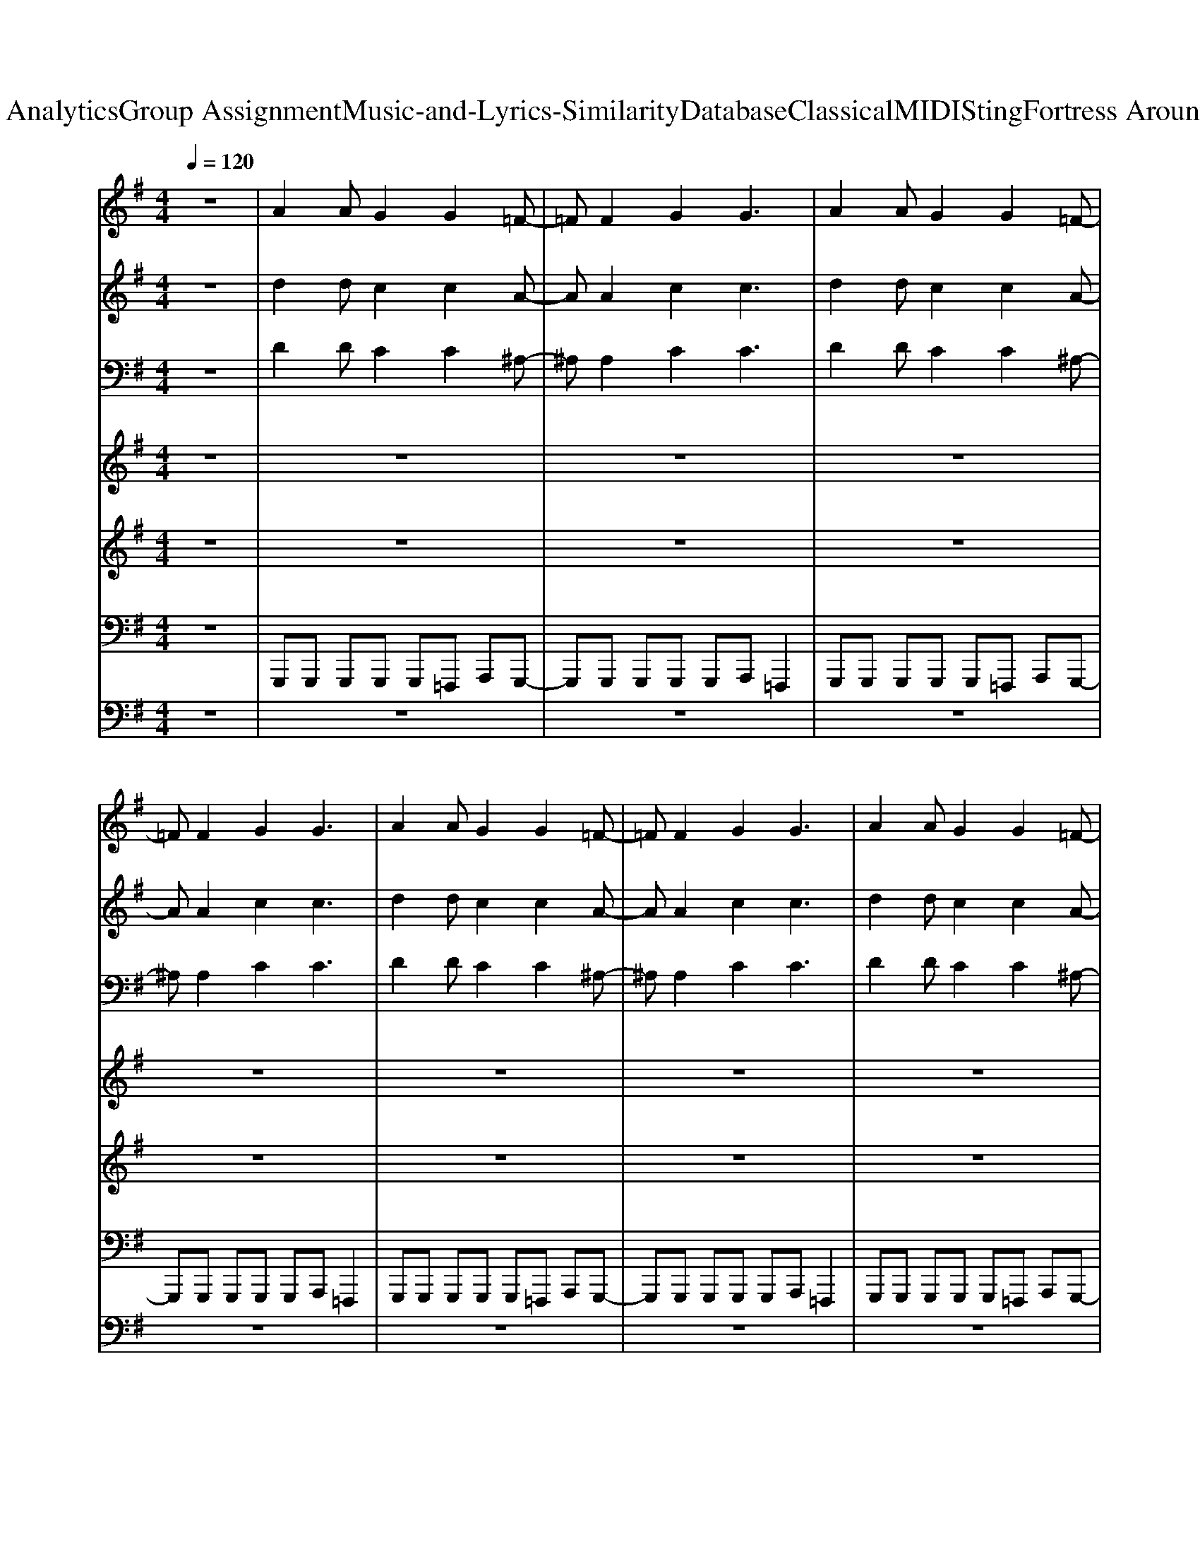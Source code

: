 X: 1
T: from D:\TCD\Text Analytics\Group Assignment\Music-and-Lyrics-Similarity\Database\Classical\MIDI\Sting\Fortress Around Your Heart.mid
M: 4/4
L: 1/8
Q:1/4=120
K:G % 1 sharps
V:1
%%MIDI program 19
z8| \
A2 AG2G2=F-| \
=FF2G2G3| \
A2 AG2G2=F-|
=FF2G2G3| \
A2 AG2G2=F-| \
=FF2G2G3| \
A2 AG2G2=F-|
=FF2G2G3| \
A2 AG2G2=F-| \
=FF2G2G3| \
A2 AG2G2=F-|
=FF2G2G3| \
A2 AG2G2=F-| \
=FF2G2G3| \
A2 AG2G2=F-|
=FF2G2G3| \
^A2 A^G2G2F-| \
FF2^G2G2-G/2z/2| \
^A2 A^G2G2F-|
FF2^G2G2-G/2z/2| \
A2 AG2G2=F-| \
=FF2G2G3| \
A2 AG2G2=F-|
=FF2G2G3| \
A2 AG2G2=F-| \
=FF2G2G3| \
^D2 D^C2C2^A,-|
^A,A,2^C2C3| \
%%MIDI program 44
A3G4=F-| \
=F3G4A| \
F3F FE zE|
EF zF FE z2| \
A3G4=F-| \
=F3G4A| \
F3F FE zE|
EF zF FE z2| \
A3G4=F-| \
=F3G4A| \
F3F FE zE|
EF zF FE z2| \
%%MIDI program 19
A3G4A-| \
A3G4-G| \
A2 AG2G2=F-|
=FF2G2G3| \
A2 AG2G2=F-| \
=FF2G2G3| \
A2 AG2G2=F-|
=FF2G2G3| \
A2 AG2G2=F-| \
=FF2G2G3| \
^A2 A^G2G2F-|
FF2^G2G2-G/2z/2| \
^A2 A^G2G2F-| \
FF2^G2G2-G/2z/2| \
A2 AG2G2=F-|
=FF2G2G3| \
A2 AG2G2=F-| \
=FF2G2G3| \
^A2 A^G2G2F-|
FF2^G2G2-G/2z/2| \
^A2 A^G2G2F-| \
FF2^G2G2-G/2z/2| \
A3G4=F-|
=F3G4A| \
F3F FE zE| \
EF zF FE z2| \
A3G4=F-|
=F3G4A| \
F3F FE zE| \
EF zF FE z2| \
A3G4=F-|
=F3G4A| \
F3F FE zE| \
EF zF FE z2| \
A3G4A-|
A3G4-G| \
A2 AG2G2=F-| \
=FF2G2G3| \
A2 AG2G2=F-|
=FF2G2G3| \
A2 AG2G2=F-| \
=FF2G2G3| \
A2 AG2G2=F-|
=FF2G2G3| \
^A2 A^G2G2F-| \
FF2^G2G2-G/2z/2| \
^A2 A^G2G2F-|
FF2^G2G2-G/2z/2| \
A2 AG2G2=F-| \
=FF2G2G3| \
A2 AG2G2=F-|
=FF2G2G3| \
^A2 A^G2G2F-| \
FF2^G2G2-G/2z/2| \
^A2 A^G2G2F-|
FF2^G2G2-G/2z/2| \
A3G4=F-| \
=F3G4A| \
F3F FE zE|
EF zF FE z2| \
A3G4=F-| \
=F3G4A| \
F3F FE zE|
EF zF FE z2| \
A3G4=F-| \
=F3G4A| \
F3F FE zE|
EF zF FE z2| \
A3G4A-| \
A3G4-G| \
A2 AG2G2=F-|
=FF2G2G3| \
A2 AG2G2=F-| \
=FF2G2G3| \
A2 AG2G2=F-|
=FF2G2G3| \
A2 AG2G2=F-| \
=FF2G2G3| \
A2 AG2G2=F-|
=FF2G2G3| \
A2 AG2G2=F-| \
=FF2G2G3| \
A2 AG2G2=F-|
=FF2G2G3| \
A2 AG2G2=F-| \
=FF2G2G3| \
A2 AG2G2=F-|
=FF2G2G3| \
A2 AG2G2=F-| \
=FF2G2G3| \
A2 AG2G2=F-|
=FF2G2G3| \
A2 AG2G2=F-| \
=FF2G2G3|
V:2
%%MIDI program 20
z8| \
d2 dc2c2A-| \
AA2c2c3| \
d2 dc2c2A-|
AA2c2c3| \
d2 dc2c2A-| \
AA2c2c3| \
d2 dc2c2A-|
AA2c2c3| \
d2 dc2c2A-| \
AA2c2c3| \
d2 dc2c2A-|
AA2c2c3| \
d2 dc2c2A-| \
AA2c2c3| \
d2 dc2c2A-|
AA2c2c3| \
^d2 d^c2c2^A-| \
^AA2^c2c2-c/2z/2| \
^d2 d^c2c2^A-|
^AA2^c2c2-c/2z/2| \
d2 dc2c2A-| \
AA2c2c3| \
d2 dc2c2A-|
AA2c2c3| \
d2 dc2c2A-| \
AA2c2c3| \
^G2 GF2F2^D-|
^DD2F2F3| \
%%MIDI program 47
d3c4A-| \
A3c4z| \
A3A A2 z2|
GA zA AG z2| \
d3c4A-| \
A3c4z| \
A3A A2 z2|
GA zA AG z2| \
d3c4A-| \
A3c4z| \
A3A A2 z2|
GA zA AG z2| \
%%MIDI program 20
d3c4d-| \
d3c4-c| \
d2 dc2c2A-|
AA2c2c3| \
d2 dc2c2A-| \
AA2c2c3| \
d2 dc2c2A-|
AA2c2c3| \
d2 dc2c2A-| \
AA2c2c3| \
^d2 d^c2c2^A-|
^AA2^c2c2-c/2z/2| \
^d2 d^c2c2^A-| \
^AA2^c2c2-c/2z/2| \
d2 dc2c2A-|
AA2c2c3| \
d2 dc2c2A-| \
AA2c2c3| \
^d2 d^c2c2^A-|
^AA2^c2c2-c/2z/2| \
^d2 d^c2c2^A-| \
^AA2^c2c2-c/2z/2| \
d3c4A-|
A3c4z| \
A3A A2 z2| \
GA zA AG z2| \
d3c4A-|
A3c4z| \
A3A A2 z2| \
GA zA AG z2| \
d3c4A-|
A3c4z| \
A3A A2 z2| \
GA zA AG z2| \
d3c4d-|
d3c4-c| \
d2 dc2c2A-| \
AA2c2c3| \
d2 dc2c2A-|
AA2c2c3| \
d2 dc2c2A-| \
AA2c2c3| \
d2 dc2c2A-|
AA2c2c3| \
^d2 d^c2c2^A-| \
^AA2^c2c2-c/2z/2| \
^d2 d^c2c2^A-|
^AA2^c2c2-c/2z/2| \
d2 dc2c2A-| \
AA2c2c3| \
d2 dc2c2A-|
AA2c2c3| \
^d2 d^c2c2^A-| \
^AA2^c2c2-c/2z/2| \
^d2 d^c2c2^A-|
^AA2^c2c2-c/2z/2| \
d3c4A-| \
A3c4z| \
A3A A2 z2|
GA zA AG z2| \
d3c4A-| \
A3c4z| \
A3A A2 z2|
GA zA AG z2| \
d3c4A-| \
A3c4z| \
A3A A2 z2|
GA zA AG z2| \
d3c4d-| \
d3c4-c| \
d2 dc2c2A-|
AA2c2c3| \
d2 dc2c2A-| \
AA2c2c3| \
d2 dc2c2A-|
AA2c2c3| \
d2 dc2c2A-| \
AA2c2c3| \
d2 dc2c2A-|
AA2c2c3| \
d2 dc2c2A-| \
AA2c2c3| \
d2 dc2c2A-|
AA2c2c3| \
d2 dc2c2A-| \
AA2c2c3| \
d2 dc2c2A-|
AA2c2c3| \
d2 dc2c2A-| \
AA2c2c3| \
d2 dc2c2A-|
AA2c2c3| \
d2 dc2c2A-| \
AA2c2c3|
V:3
%%MIDI program 3
z8| \
D2 DC2C2^A,-| \
^A,A,2C2C3| \
D2 DC2C2^A,-|
^A,A,2C2C3| \
D2 DC2C2^A,-| \
^A,A,2C2C3| \
D2 DC2C2^A,-|
^A,A,2C2C3| \
D2 DC2C2^A,-| \
^A,A,2C2C3| \
D2 DC2C2^A,-|
^A,A,2C2C3| \
D2 DC2C2^A,-| \
^A,A,2C2C3| \
D2 DC2C2^A,-|
^A,A,2C2C3| \
^D2 D^C2C2^A,-| \
^A,A,2^C2C2-C/2z/2| \
^D2 D^C2C2^A,-|
^A,A,2^C2C2-C/2z/2| \
D2 DC2C2^A,-| \
^A,A,2C2C3| \
D2 DC2C2^A,-|
^A,A,2C2C3| \
D2 DC2C2^A,-| \
^A,A,2C2C3| \
^G,2 G,F,2F,2^D,-|
^D,D,2F,2F,3| \
D3C4^A,-| \
^A,3C4z| \
D3D DC zC|
CD zD DC z2| \
D3C4^A,-| \
^A,3C4z| \
D3D DC zC|
CD zD DC z2| \
D3C4^A,-| \
^A,3C4z| \
D3D DC zC|
CD zD DC z2| \
E3D4E-| \
E3D4-D| \
D2 DC2C2^A,-|
^A,A,2C2C3| \
D2 DC2C2^A,-| \
^A,A,2C2C3| \
D2 DC2C2^A,-|
^A,A,2C2C3| \
D2 DC2C2^A,-| \
^A,A,2C2C3| \
^D2 D^C2C2^A,-|
^A,A,2^C2C2-C/2z/2| \
^D2 D^C2C2^A,-| \
^A,A,2^C2C2-C/2z/2| \
D2 DC2C2^A,-|
^A,A,2C2C3| \
D2 DC2C2^A,-| \
^A,A,2C2C3| \
^D2 D^C2C2^A,-|
^A,A,2^C2C2-C/2z/2| \
^D2 D^C2C2^A,-| \
^A,A,2^C2C2-C/2z/2| \
D3C4^A,-|
^A,3C4z| \
D3D DC zC| \
CD zD DC z2| \
D3C4^A,-|
^A,3C4z| \
D3D DC zC| \
CD zD DC z2| \
D3C4^A,-|
^A,3C4z| \
D3D DC zC| \
CD zD DC z2| \
E3D4E-|
E3D4-D| \
D2 DC2C2^A,-| \
^A,A,2C2C3| \
D2 DC2C2^A,-|
^A,A,2C2C3| \
D2 DC2C2^A,-| \
^A,A,2C2C3| \
D2 DC2C2^A,-|
^A,A,2C2C3| \
^D2 D^C2C2^A,-| \
^A,A,2^C2C2-C/2z/2| \
^D2 D^C2C2^A,-|
^A,A,2^C2C2-C/2z/2| \
D2 DC2C2^A,-| \
^A,A,2C2C3| \
D2 DC2C2^A,-|
^A,A,2C2C3| \
^D2 D^C2C2^A,-| \
^A,A,2^C2C2-C/2z/2| \
^D2 D^C2C2^A,-|
^A,A,2^C2C2-C/2z/2| \
D3C4^A,-| \
^A,3C4z| \
D3D DC zC|
CD zD DC z2| \
D3C4^A,-| \
^A,3C4z| \
D3D DC zC|
CD zD DC z2| \
D3C4^A,-| \
^A,3C4z| \
D3D DC zC|
CD zD DC z2| \
E3D4E-| \
E3D4-D| \
D2 DC2C2^A,-|
^A,A,2C2C3| \
D2 DC2C2^A,-| \
^A,A,2C2C3| \
D2 DC2C2^A,-|
^A,A,2C2C3| \
D2 DC2C2^A,-| \
^A,A,2C2C3| \
D2 DC2C2^A,-|
^A,A,2C2C3| \
D2 DC2C2^A,-| \
^A,A,2C2C3| \
D2 DC2C2^A,-|
^A,A,2C2C3| \
D2 DC2C2^A,-| \
^A,A,2C2C3| \
D2 DC2C2^A,-|
^A,A,2C2C3| \
D2 DC2C2^A,-| \
^A,A,2C2C3| \
D2 DC2C2^A,-|
^A,A,2C2C3| \
D2 DC2C2^A,-| \
^A,A,2C2C3|
V:4
%%MIDI program 47
z8| \
z8| \
z8| \
z8|
z8| \
z8| \
z8| \
z8|
z8| \
z
%%MIDI program 109
d dd =f2 ^A/2A/2A-| \
^A2 d=A3 z2| \
zd d=f2^A AA|
cd2d3 z2| \
zd dd =f2 ^AA-| \
^AA d=A3 z2| \
zd dd dd =f^A-|
^Ad dd3 z2| \
z^d d/2^A/2a3 gd-| \
^dd ^Ad3 z2| \
zg gg/2g/2 g2 ^dd|
^d2 ^cc3 z2| \
z^c cc ee ef| \
^d2 BB3 z2| \
z^g g/2g/2g2e eB|
B2 e^c3 z2| \
z2 ^ga ge B3/2z/2| \
zB e^c3 zB| \
B^d2e2f2^g-|
^ga2a2a2=g-| \
ge2a2f2d-| \
d3c4A| \
A3A A2 z2|
z6 zg| \
fg2f2d2B-| \
BB2<e2A3| \
A2 z6|
z6 zg| \
fg2f2d3| \
B4 zG GA-| \
AA2A2G2B-|
BA2z4G| \
^AA2=A2A2^A-| \
^Ac2=A2G3| \
G4 z4|
z8| \
z8| \
z8| \
zd<dd e2 cd-|
dd ec3 z2| \
zd<dd ec AA-| \
AA A2 z4| \
z^d dg ^g2 =g^g-|
^g=g ^d2 z4| \
z^A gg gg gg/2g/2| \
^g=g ^d^c c2 z2| \
z^c2e f^d e2|
^d2 B^A3 z2| \
z^d ed ed2B-| \
B^c2c3 z2| \
zB e^d ff e^g-|
^ge2B3 zB| \
B^d2e2f2^g-| \
^ga2a2a2=g| \
ge2a2f2d-|
d3c4A| \
A3A A2 z2| \
z6 zg| \
fg2f2d2B-|
BB2<e2A3| \
A2 z6| \
z6 zg| \
fg2f2d3|
B4 zG GA-| \
AA2A2G2B-| \
BA2z4G| \
^AA2=A2A2^A-|
^Ac2=A2G3| \
G4 z4| \
z8| \
z8|
z8| \
zd d/2d/2d =f2 ec-| \
cd d2 z4| \
zd dd/2d/2 =f2 eA-|
AA A2 z4| \
z^d dg ^g2 =g^g-| \
^g=g ^d^c z4| \
zg gz/2g/2 gg ^d^c|
^d2 ^cd3 z2| \
z^c cc ^dd d=f| \
^d2 BB3 z2| \
z^g g/2g/2g2e eB-|
Be2^c3 z2| \
zB e^d ff e^g-| \
^ge2B3 zB| \
B^d2e2f2^g-|
^ga2a2a2=g-| \
ge2a2f2d-| \
d3c4A| \
A3A A2 z2|
z6 zg| \
fg2f2d2B-| \
BB2<e2A3| \
A2 z6|
z6 zg| \
fg2f2d3| \
B4 zG GA-| \
AA2A2G2B-|
BA2z4G| \
^AA2=A2A2^A-| \
^Ac2=A2G3| \
G4 
V:5
%%MIDI program 108
z8| \
z8| \
z8| \
z8|
z8| \
z8| \
z8| \
z8|
z8| \
z8| \
z8| \
z8|
z8| \
z8| \
z8| \
z8|
z8| \
z8| \
z8| \
z8|
z8| \
z8| \
z8| \
z8|
z8| \
z8| \
z8| \
z8|
z6 z^d-| \
^dB2f2=d2B-| \
B3A4z| \
F3F Fz3|
z6 ze| \
e3d2d2B-| \
Bz c3E3| \
F2 z6|
z6 ze| \
 (3e4d4d4| \
B4 zE EF-| \
FF2F2G2F-|
F2 z6| \
GG2=F2F2G-| \
GG2G2C3| \
D3z4z|
z8| \
z8| \
z8| \
z8|
z8| \
z8| \
z8| \
z8|
z8| \
z8| \
z8| \
z8|
z8| \
z8| \
z8| \
z8|
z8| \
z8| \
z6 z^d-| \
^dB2f2=d2B-|
B3A4z| \
F3F Fz3| \
z6 ze| \
e3d2d2B-|
Bz c3E3| \
F2 z6| \
z6 ze| \
 (3e4d4d4|
B4 zE EF-| \
FF2F2G2F-| \
F2 z6| \
GG2=F2F2G-|
GG2G2C3| \
D3z4z| \
z8| \
z8|
z8| \
z8| \
z8| \
z8|
z8| \
z8| \
z8| \
z8|
z8| \
z8| \
z8| \
z8|
z8| \
z8| \
z8| \
z8|
z6 z^d-| \
^dB2f2=d2B-| \
B3A4z| \
F3F Fz3|
z6 ze| \
e3d2d2B-| \
Bz c3E3| \
F2 z6|
z6 ze| \
 (3e4d4d4| \
B4 zE EF-| \
FF2F2G2F-|
F2 z6| \
GG2=F2F2G-| \
GG2G2C3| \
D3z4d|
z3d Gc3-| \
c2 z4 zd| \
z2 dG zc3-| \
cz2=f z2 AG|
z3c z=f AG| \
cz2c AC DA| \
GA =FC zE2D/2C/2| \
D3z4e-|
e3G/2A/2 cz d2| \
z2 c3z2e-| \
e3G/2A/2 cz d2| \
z3G,2<C2C/2D/2|
E/2G/2=F/2G/2 B/2A/2G/2d/2 A/2c/2B/2A/2 G/2F/2E/2G/2| \
=F/2C/2E/2D3-D/2z3| \
z8| \
a8-|
a8-| \
a3c' z2 AB/2d/2| \
c3z4z| \
AE G3z AE|
G3
V:6
%%MIDI program 68
z8| \
G,,,G,,, G,,,G,,, G,,,=F,,, A,,,G,,,-| \
G,,,G,,, G,,,G,,, G,,,A,,, =F,,,2| \
G,,,G,,, G,,,G,,, G,,,=F,,, A,,,G,,,-|
G,,,G,,, G,,,G,,, G,,,A,,, =F,,,2| \
G,,,G,,, G,,,G,,, G,,,=F,,, A,,,G,,,-| \
G,,,G,,, G,,,G,,, G,,,A,,, =F,,,2| \
G,,,G,,, G,,,G,,, G,,,=F,,, A,,,G,,,-|
G,,,G,,, G,,,G,,, G,,,A,,, =F,,,2| \
G,,,G,,, G,,,G,,, G,,,=F,,, A,,,G,,,-| \
G,,,G,,, G,,,G,,, G,,,A,,, =F,,,2| \
G,,,G,,, G,,,G,,, G,,,=F,,, A,,,G,,,-|
G,,,G,,, G,,,G,,, G,,,A,,, =F,,,2| \
G,,,G,,, G,,,G,,, G,,,=F,,, A,,,G,,,-| \
G,,,G,,, G,,,G,,, G,,,A,,, =F,,,2| \
G,,,G,,, G,,,G,,, G,,,=F,,, A,,,G,,,-|
G,,,G,,, G,,,G,,, G,,,A,,, =F,,,2| \
^D,,D,, D,,^A,,, ^C,,2 D,,D,,| \
^D,,D,, D,,^A,,, ^C,,C,, D,,A,,,| \
^D,,D,, D,,^A,,, ^C,,2 D,,D,,|
^D,,D,, D,,^A,,, ^C,,C,, D,,A,,,| \
F,,,^C,, F,,C,, E,,E,, F,,C,,| \
F,,,^C,, F,,C,, E,,E,, E,,F,,| \
F,,,^C,, F,,C,, E,,E,, F,,C,,|
F,,,^C,, F,,C,, E,,E,, E,,F,,| \
F,,,^C,, F,,C,, E,,E,, F,,C,,| \
F,,,^C,, F,,C,, E,,E,, E,,F,,| \
B,,,B,,, B,,,F,,, A,,,A,,, B,,,B,,,|
B,,,B,,, B,,,F,,, A,,,A,,, B,,,B,,,| \
E,,,2 E,,E,,, F,,,2 F,,F,,,| \
G,,,2 G,,G,,, A,,,2 A,,A,,,| \
D,,,2 D,,D,,, D,,,2 D,,D,,,|
D,,,2 D,,D,,, D,,,2 D,,D,,,| \
E,,,2 E,,E,,, F,,,2 F,,F,,,| \
G,,,2 G,,G,,, A,,,2 A,,A,,,| \
D,,,2 D,,D,,, D,,,2 D,,D,,,|
D,,,2 D,,D,,, D,,,2 D,,D,,,| \
E,,,2 E,,E,,, F,,,2 F,,F,,,| \
G,,,2 G,,G,,, A,,,2 A,,A,,,| \
D,,,2 D,,D,,, D,,,2 D,,D,,,|
D,,,2 D,,D,,, D,,,2 D,,D,,,| \
C,,,,3D,,,,4^D,,,,-| \
^D,,,,3=F,,,,4-F,,,,| \
G,,,G,,, G,,,G,,, G,,,=F,,, A,,,G,,,-|
G,,,G,,, G,,,G,,, G,,,A,,, =F,,,2| \
G,,,G,,, G,,,G,,, G,,,=F,,, A,,,G,,,-| \
G,,,G,,, G,,,G,,, G,,,A,,, =F,,,2| \
G,,,G,,, G,,,G,,, G,,,=F,,, A,,,G,,,-|
G,,,G,,, G,,,G,,, G,,,A,,, =F,,,2| \
G,,,G,,, G,,,G,,, G,,,=F,,, A,,,G,,,-| \
G,,,G,,, G,,,G,,, G,,,A,,, =F,,,2| \
^D,,D,, D,,^A,,, ^C,,2 D,,D,,|
^D,,D,, D,,^A,,, ^C,,C,, D,,A,,,| \
^D,,D,, D,,^A,,, ^C,,2 D,,D,,| \
^D,,D,, D,,^A,,, ^C,,C,, D,,A,,,| \
F,,,^C,, F,,C,, E,,E,, F,,C,,|
F,,,^C,, F,,C,, E,,E,, E,,F,,| \
F,,,^C,, F,,C,, E,,E,, F,,C,,| \
F,,,^C,, F,,C,, E,,E,, E,,F,,| \
F,,,^C,, F,,C,, E,,E,, F,,C,,|
F,,,^C,, F,,C,, E,,E,, E,,F,,| \
B,,,B,,, B,,,F,,, A,,,A,,, B,,,B,,,| \
B,,,B,,, B,,,F,,, A,,,A,,, B,,,B,,,| \
E,,,2 E,,E,,, F,,,2 F,,F,,,|
G,,,2 G,,G,,, A,,,2 A,,A,,,| \
D,,,2 D,,D,,, D,,,2 D,,D,,,| \
D,,,2 D,,D,,, D,,,2 D,,D,,,| \
E,,,2 E,,E,,, F,,,2 F,,F,,,|
G,,,2 G,,G,,, A,,,2 A,,A,,,| \
D,,,2 D,,D,,, D,,,2 D,,D,,,| \
D,,,2 D,,D,,, D,,,2 D,,D,,,| \
E,,,2 E,,E,,, F,,,2 F,,F,,,|
G,,,2 G,,G,,, A,,,2 A,,A,,,| \
D,,,2 D,,D,,, D,,,2 D,,D,,,| \
D,,,2 D,,D,,, D,,,2 D,,D,,,| \
C,,,,3D,,,,4^D,,,,-|
^D,,,,3=F,,,,4-F,,,,| \
G,,,G,,, G,,,G,,, G,,,=F,,, A,,,G,,,-| \
G,,,G,,, G,,,G,,, G,,,A,,, =F,,,2| \
G,,,G,,, G,,,G,,, G,,,=F,,, A,,,G,,,-|
G,,,G,,, G,,,G,,, G,,,A,,, =F,,,2| \
G,,,G,,, G,,,G,,, G,,,=F,,, A,,,G,,,-| \
G,,,G,,, G,,,G,,, G,,,A,,, =F,,,2| \
G,,,G,,, G,,,G,,, G,,,=F,,, A,,,G,,,-|
G,,,G,,, G,,,G,,, G,,,A,,, =F,,,2| \
^D,,D,, D,,^A,,, ^C,,2 D,,D,,| \
^D,,D,, D,,^A,,, ^C,,C,, D,,A,,,| \
^D,,D,, D,,^A,,, ^C,,2 D,,D,,|
^D,,D,, D,,^A,,, ^C,,C,, D,,A,,,| \
F,,,^C,, F,,C,, E,,E,, F,,C,,| \
F,,,^C,, F,,C,, E,,E,, E,,F,,| \
F,,,^C,, F,,C,, E,,E,, F,,C,,|
F,,,^C,, F,,C,, E,,E,, E,,F,,| \
F,,,^C,, F,,C,, E,,E,, F,,C,,| \
F,,,^C,, F,,C,, E,,E,, E,,F,,| \
B,,,B,,, B,,,F,,, A,,,A,,, B,,,B,,,|
B,,,B,,, B,,,F,,, A,,,A,,, B,,,B,,,| \
E,,,2 E,,E,,, F,,,2 F,,F,,,| \
G,,,2 G,,G,,, A,,,2 A,,A,,,| \
D,,,2 D,,D,,, D,,,2 D,,D,,,|
D,,,2 D,,D,,, D,,,2 D,,D,,,| \
E,,,2 E,,E,,, F,,,2 F,,F,,,| \
G,,,2 G,,G,,, A,,,2 A,,A,,,| \
D,,,2 D,,D,,, D,,,2 D,,D,,,|
D,,,2 D,,D,,, D,,,2 D,,D,,,| \
E,,,2 E,,E,,, F,,,2 F,,F,,,| \
G,,,2 G,,G,,, A,,,2 A,,A,,,| \
D,,,2 D,,D,,, D,,,2 D,,D,,,|
D,,,2 D,,D,,, D,,,2 D,,D,,,| \
C,,,,3D,,,,4^D,,,,-| \
^D,,,,3=F,,,,4-F,,,,| \
G,,,G,,, G,,,G,,, G,,,=F,,, A,,,G,,,-|
G,,,G,,, G,,,G,,, G,,,A,,, =F,,,2| \
G,,,G,,, G,,,G,,, G,,,=F,,, A,,,G,,,-| \
G,,,G,,, G,,,G,,, G,,,A,,, =F,,,2| \
G,,,G,,, G,,,G,,, G,,,=F,,, A,,,G,,,-|
G,,,G,,, G,,,G,,, G,,,A,,, =F,,,2| \
G,,,G,,, G,,,G,,, G,,,=F,,, A,,,G,,,-| \
G,,,G,,, G,,,G,,, G,,,A,,, =F,,,2| \
G,,,G,,, G,,,G,,, G,,,=F,,, A,,,G,,,-|
G,,,G,,, G,,,G,,, G,,,A,,, =F,,,2| \
G,,,G,,, G,,,G,,, G,,,=F,,, A,,,G,,,-| \
G,,,G,,, G,,,G,,, G,,,A,,, =F,,,2| \
G,,,G,,, G,,,G,,, G,,,=F,,, A,,,G,,,-|
G,,,G,,, G,,,G,,, G,,,A,,, =F,,,2| \
G,,,G,,, G,,,G,,, G,,,=F,,, A,,,G,,,-| \
G,,,G,,, G,,,G,,, G,,,A,,, =F,,,2| \
G,,,G,,, G,,,G,,, G,,,=F,,, A,,,G,,,-|
G,,,G,,, G,,,G,,, G,,,A,,, =F,,,2| \
G,,,G,,, G,,,G,,, G,,,=F,,, A,,,G,,,-| \
G,,,G,,, G,,,G,,, G,,,A,,, =F,,,2| \
G,,,G,,, G,,,G,,, G,,,=F,,, A,,,G,,,-|
G,,,G,,, G,,,G,,, G,,,A,,, =F,,,2| \
G,,,G,,, G,,,G,,, G,,,=F,,, A,,,G,,,-| \
G,,,G,,, G,,,G,,, G,,,A,,, =F,,,2|
V:7
%%MIDI channel 10
z8| \
z8| \
z8| \
z8|
z8| \
z8| \
z8| \
z8|
z8| \
z8| \
z8| \
z8|
z8| \
z8| \
z8| \
z8|
z8| \
z8| \
z8| \
z8|
z8| \
z8| \
z8| \
z8|
z8| \
z8| \
z8| \
z8|
zF,, D,,B,,, zz D,,B,,,| \
zz D,,B,,, zz D,,B,,,| \
zz D,,B,,, D,,/2z/2F,,/2z/2 [A,,F,,]/2z/2[F,,B,,,]/2z/2| \
[F,,B,,,]z [^C,D,,][F,,B,,,] zz D,,B,,,|
zz D,,B,,, zz D,,B,,,| \
zz D,,B,,, zz D,,B,,,| \
zD,,/2z/2 F,,[A,,B,,,] C,A,, z[^A,,=F,,B,,,]| \
F,,z [^C,D,,][F,,B,,,] zz D,,B,,,|
zz D,,B,,, zz D,,B,,,| \
zz D,,B,,, zz D,,B,,,| \
zz D,,B,,, zD,,/2z/2 F,,B,,,| \
^C,F,, D,,B,,, zz D,,B,,,|
zz D,,B,,, zz D,,B,,,| \
zz D,,B,,, zz D,,B,,,| \
zz D,,B,,, zD,,/2z/2 F,,B,,,| \
^C,F,, D,,B,,, zz D,,B,,,|
zz D,,B,,, zz D,,B,,,| \
zz D,,B,,, zz D,,[^A,,B,,,]| \
F,,D,,/2z/2 F,,[A,,B,,,] C,A,, z[=F,,B,,,]| \
zz [^C,D,,][F,,B,,,] zz D,,B,,,|
zz D,,B,,, zz D,,B,,,| \
zz D,,B,,, zz D,,B,,,| \
zz D,,B,,, zD,,/2z/2 F,,[^A,,B,,,]| \
F,,z [^C,D,,][F,,B,,,] zz D,,B,,,|
zz D,,B,,, zz D,,[^A,,B,,,]| \
F,,z D,,B,,, zz D,,B,,,| \
zz D,,B,,, D,,/2z/2F,,/2z/2 [A,,F,,]/2z/2[F,,B,,,]/2z/2| \
[F,,B,,,]z [^C,D,,][F,,B,,,] zz D,,B,,,|
zz D,,B,,, zz D,,B,,,| \
zz D,,B,,, zz D,,B,,,| \
zD,,/2z/2 F,,[A,,B,,,] C,A,, z[=F,,B,,,]| \
zz [^C,D,,][F,,B,,,] zz D,,B,,,|
zz D,,B,,, zz D,,B,,,| \
zz D,,B,,, zz D,,B,,,| \
zD,,/2z/2 F,,[A,,B,,,] C,A,, z[=F,,B,,,]| \
^C,F,, D,,B,,, zz D,,B,,,|
zz D,,B,,, zz D,,[^A,,B,,,]| \
F,,z D,,B,,, zz D,,[^A,,B,,,]| \
F,,D,,/2z/2 F,,[A,,B,,,] C,A,, z[=F,,B,,,]| \
zz [^C,D,,][F,,B,,,] zz D,,B,,,|
zz D,,B,,, zz D,,[^A,,B,,,]| \
F,,z D,,B,,, zz D,,B,,,| \
zz D,,B,,, D,,/2z/2F,,/2z/2 [A,,F,,]/2z/2[^A,,B,,,]/2z/2| \
[^C,B,,,]F,, D,,B,,, zz D,,B,,,|
zz D,,B,,, zz D,,B,,,| \
zz D,,B,,, zz D,,B,,,| \
zz D,,B,,, D,,/2z/2F,,/2z/2 [A,,F,,]/2z/2[^A,,B,,,]/2z/2| \
[^C,B,,,]F,, D,,B,,, zz D,,B,,,|
zz D,,B,,, zz D,,[^A,,B,,,]| \
F,,z D,,B,,, zz D,,B,,,| \
zz D,,B,,, D,,/2z/2F,,/2z/2 [A,,F,,]/2z/2[^A,,B,,,]/2z/2| \
[^C,B,,,]F,, D,,B,,, zz D,,[^A,,B,,,]|
F,,z D,,B,,, zz D,,B,,,| \
zz D,,B,,, zz D,,[^A,,B,,,]| \
F,,z D,,B,,, D,,/2z/2F,,/2z/2 [A,,F,,]/2z/2[F,,B,,,]/2z/2| \
[F,,B,,,]z [^C,D,,][F,,B,,,] zz D,,B,,,|
zz D,,B,,, zz D,,B,,,| \
zz D,,B,,, zz D,,B,,,| \
zD,,/2z/2 F,,[A,,B,,,] C,A,, z[=F,,B,,,]| \
^C,F,, D,,B,,, zz D,,B,,,|
zz D,,B,,, zz D,,B,,,| \
zz D,,B,,, zz D,,B,,,| \
zz D,,B,,, zD,,/2z/2 F,,B,,,| \
zz [^C,D,,][F,,B,,,] zz D,,B,,,|
zz D,,B,,, zz D,,B,,,| \
zz D,,B,,, zz D,,B,,,| \
zz D,,B,,, D,,/2z/2F,,/2z/2 [A,,F,,]/2z/2[F,,B,,,]/2z/2| \
[F,,B,,,]z [^C,D,,][F,,B,,,] zz D,,B,,,|
zz D,,B,,, zz D,,B,,,| \
zz D,,B,,, zz D,,B,,,| \
zz D,,B,,, D,,/2z/2F,,/2z/2 [A,,F,,]/2z/2[F,,B,,,]/2z/2| \
[F,,B,,,]z [^C,D,,][F,,B,,,] zz D,,B,,,|
zz D,,B,,, zz D,,B,,,| \
zz D,,B,,, zz D,,B,,,| \
zz D,,B,,, D,,/2z/2F,,/2z/2 [A,,F,,]/2z/2[F,,B,,,]/2z/2| \
[F,,B,,,]z [^C,D,,][F,,B,,,] zz D,,[^A,,B,,,]|
F,,z D,,B,,, zz D,,[^A,,B,,,]| \
F,,z D,,B,,, zz D,,[^A,,B,,,]| \
F,,D,,/2z/2 F,,[A,,B,,,] C,A,, z[=F,,B,,,]| \
zz [^C,D,,][F,,B,,,] zz D,,B,,,|
zz D,,B,,, zz D,,B,,,| \
zz D,,B,,, zz D,,B,,,| \
zD,,/2z/2 F,,[A,,B,,,] C,A,, z[=F,,B,,,]| \
z[AF,] D,,B,,, zz D,,B,,,|
^C,2 z2 [F,,B,,,]2 z2| \
zF,, D,,B,,, zz D,,B,,,| \
zz D,,B,,, zz D,,B,,,| \
z8|
zF,, D,,B,,, zz D,,B,,,| \
zz D,,B,,, zz D,,B,,,| \
z8| \
zF,, D,,B,,, zz D,,B,,,|
zz D,,B,,, zz D,,B,,,| \
z8| \
zF,, D,,B,,, zz D,,B,,,| \
zz D,,B,,, zz D,,B,,,|
z8| \
zF,, D,,B,,, zz D,,B,,,| \
zz D,,B,,, zz D,,B,,,| \
z8|
zF,, D,,B,,, zz D,,B,,,| \
zz D,,B,,, zz D,,B,,,| \
z8| \
zF,, D,,B,,, zz D,,B,,,|
zz D,,B,,, zz D,,B,,,| \
z8| \
zF,, D,,B,,, zz D,,
